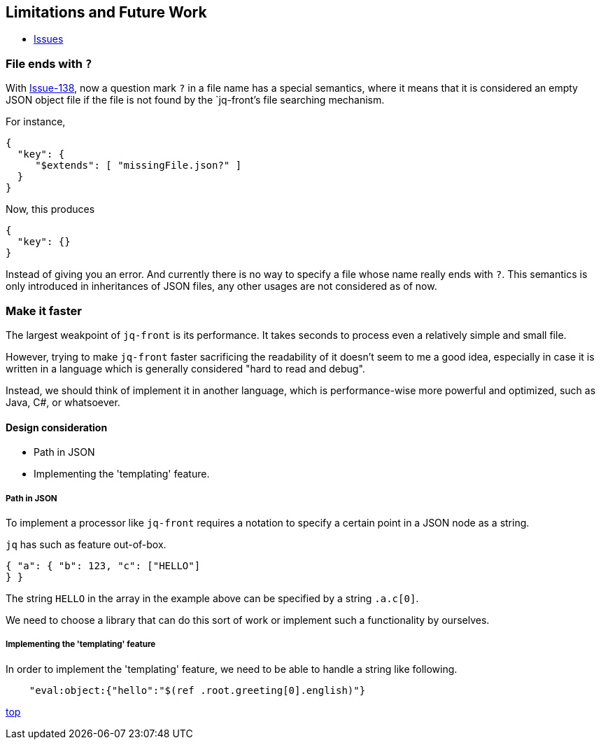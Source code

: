 == Limitations and Future Work

* https://github.com/dakusui/jq-front/issues[Issues]

=== File ends with `?`

With https://github.com/dakusui/jq-front/issues/138[Issue-138], now a question mark `?` in a file name has a special semantics, where it means that it is considered an empty JSON object file if the file is not found by the `jq-front`'s file searching mechanism.

For instance,

[source,json]
----
{
  "key": {
     "$extends": [ "missingFile.json?" ]
  }
}
----

Now, this produces

[source,json]
----
{
  "key": {}
}
----

Instead of giving you an error.
And currently there is no way to specify a file whose name really ends with `?`.
This semantics is only introduced in inheritances of JSON files, any other usages are not considered as of now.

=== Make it faster

The largest weakpoint of `jq-front` is its performance.
It takes seconds to process even a relatively simple and small file.

However, trying to make `jq-front` faster sacrificing the readability of it doesn't seem to me a good idea, especially in case it is written in a language which is generally considered "hard to read and debug".

Instead, we should think of implement it in another language, which is performance-wise more powerful and optimized, such as Java, C#, or whatsoever.

==== Design consideration

* Path in JSON
* Implementing the 'templating' feature.

===== Path in JSON

To implement a processor like `jq-front` requires a notation to specify a certain point in a JSON node as a string.

`jq` has such as feature out-of-box.

[source,json]
----

{ "a": { "b": 123, "c": ["HELLO"]
} }

----

The string `HELLO` in the array in the example above can be specified by a string `.a.c[0]`.

We need to choose a library that can do this sort of work or implement such a functionality by ourselves.

===== Implementing the 'templating' feature

In order to implement the 'templating' feature, we need to be able to handle a string like following.

----

    "eval:object:{"hello":"$(ref .root.greeting[0].english)"}
----

[.text-right]
link:index.html[top]
